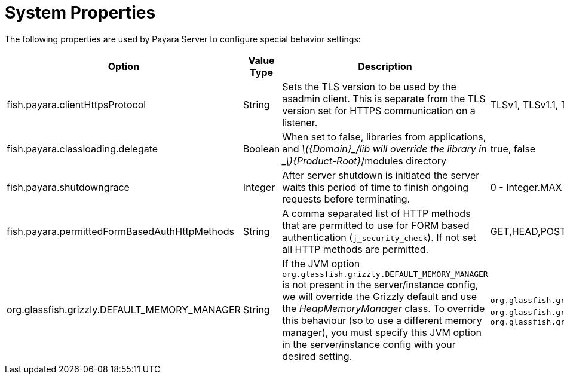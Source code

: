 [[system-properties]]
= System Properties

The following properties are used by Payara Server to configure
special behavior settings:

[cols=",,,,",options="header",]
|=======================================================================
|Option |Value Type |Description |Accepted Values |Default
|fish.payara.clientHttpsProtocol |String |Sets the TLS version to be
used by the asadmin client. This is separate from the TLS version set
for HTTPS communication on a listener. |TLSv1, TLSv1.1, TLSv1.2 |TLSv1.2

|fish.payara.classloading.delegate |Boolean |When set to false,
libraries from applications, and
_latexmath:[${Domain}_/lib will override the library in _$]\{Product-Root}_/modules
directory |true, false |true

|fish.payara.shutdowngrace | Integer | After server shutdown is initiated the server waits this period of time to finish ongoing requests before terminating. | 0 - Integer.MAX | 0

|fish.payara.permittedFormBasedAuthHttpMethods|String| A comma separated list of HTTP methods that are permitted to use for FORM based authentication (`j_security_check`). If not set all HTTP methods are permitted. | GET,HEAD,POST,PUT,DELETE,CONNECT,OPTIONS,TRACE,PATCH | null (undefined)

|org.glassfish.grizzly.DEFAULT_MEMORY_MANAGER |String |If the JVM option `org.glassfish.grizzly.DEFAULT_MEMORY_MANAGER` is not present in the server/instance config, we will override the Grizzly default and use the _HeapMemoryManager_ class. To override this behaviour (so to use a different memory manager), you must specify this JVM option in the server/instance config with your desired setting. |`org.glassfish.grizzly.memory.HeapMemoryManager`, `org.glassfish.grizzly.memory.PooledMemoryManager`, `org.glassfish.grizzly.memory.ByteBufferManager` |`org.glassfish.grizzly.memory.HeapMemoryManager`
|=======================================================================
